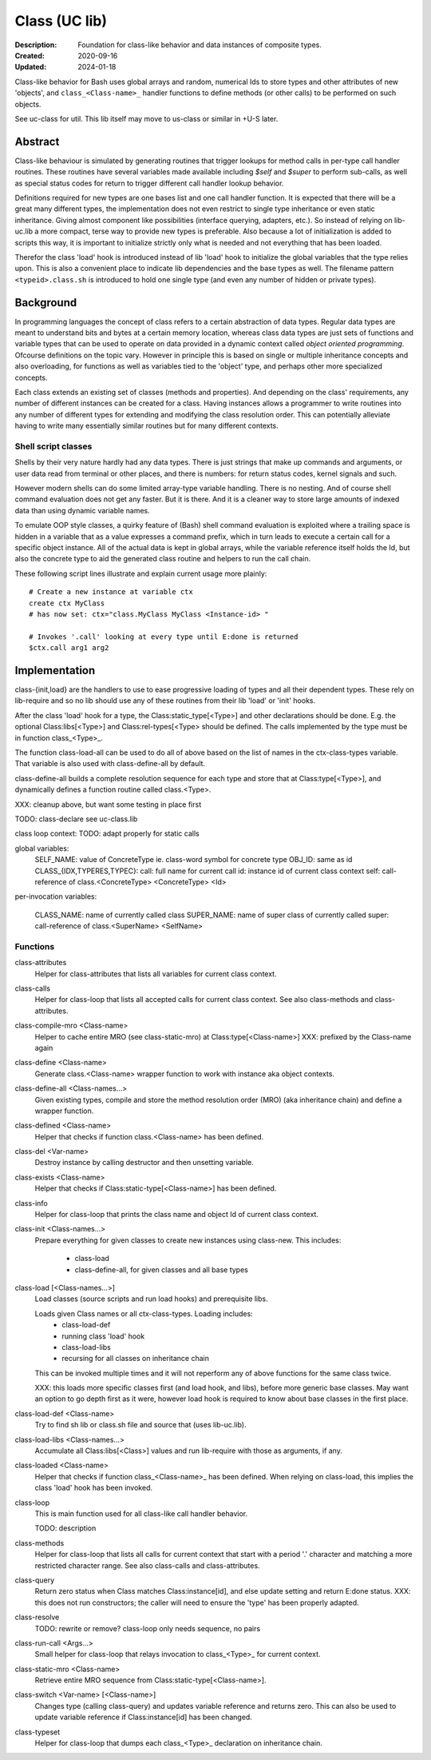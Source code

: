 Class (UC lib)
==============
:Description: Foundation for class-like behavior and data instances of
  composite types.
:Created: 2020-09-16
:Updated: 2024-01-18

Class-like behavior for Bash uses global arrays and random, numerical Ids to
store types and other attributes of new 'objects', and ``class_<Class-name>_``
handler functions to define methods (or other calls) to be performed on
such objects.

See uc-class for util. This lib itself may move to us-class or similar in
+U-S later.

Abstract
--------
Class-like behaviour is simulated by generating routines that trigger lookups
for method calls in per-type call handler routines. These routines have several
variables made available including `$self` and `$super` to perform sub-calls,
as well as special status codes for return to trigger different call handler
lookup behavior.

Definitions required for new types are one bases list and one call handler
function. It is expected that there will be a great many different types, the
implementation does not even restrict to single type inheritance or even
static inheritance. Giving almost component like possibilities (interface
querying, adapters, etc.). So instead of relying on lib-uc.lib a more
compact, terse way to provide new types is preferable. Also because a lot of
initialization is added to scripts this way, it is important to initialize
strictly only what is needed and not everything that has been loaded.

Therefor the class 'load' hook is introduced instead of lib 'load' hook to
initialize the global variables that the type relies upon. This is also a
convenient place to indicate lib dependencies and the base types as well.
The filename pattern ``<typeid>.class.sh`` is introduced to hold one single
type (and even any number of hidden or private types).

Background
----------
In programming languages the concept of class refers to a certain abstraction
of data types. Regular data types are meant to understand bits and bytes at a
certain memory location, whereas class data types are just sets of functions
and variable types that can be used to operate on data provided in a dynamic
context called `object oriented programming`. Ofcourse definitions on the
topic vary. However in principle this is based on single or multiple
inheritance concepts and also overloading, for functions as well as variables
tied to the 'object' type, and perhaps other more specialized concepts.

Each class extends an existing set of classes (methods and properties). And
depending on the class' requirements, any number of different instances can
be created for a class. Having instances allows a programmer to write
routines into any number of different types for extending and modifying the
class resolution order. This can potentially alleviate having to write many
essentially similar routines but for many different contexts.

Shell script classes
____________________
Shells by their very nature hardly had any data types. There is just strings
that make up commands and arguments, or user data read from terminal or other
places, and there is numbers: for return status codes, kernel signals and
such.

However modern shells can do some limited array-type variable handling. There
is no nesting. And of course shell command evaluation does not get any faster.
But it is there. And it is a cleaner way to store large amounts of indexed
data than using dynamic variable names.

To emulate OOP style classes, a quirky feature of (Bash) shell command
evaluation is exploited where a trailing space is hidden in a variable that
as a value expresses a command prefix, which in turn leads to execute a
certain call for a specific object instance. All of the actual data is kept
in global arrays, while the variable reference itself holds the Id, but also
the concrete type to aid the generated class routine and helpers to run the
call chain.

These following script lines illustrate and explain current usage more
plainly::

  # Create a new instance at variable ctx
  create ctx MyClass
  # has now set: ctx="class.MyClass MyClass <Instance-id> "

  # Invokes '.call' looking at every type until E:done is returned
  $ctx.call arg1 arg2

Implementation
--------------
class-{init,load} are the handlers to use to ease progressive loading of
types and all their dependent types. These rely on lib-require and so no
lib should use any of these routines from their lib 'load' or 'init' hooks.

After the class 'load' hook for a type, the Class:static_type[<Type>] and
other declarations should be done. E.g. the optional Class:libs[<Type>]
and Class:rel-types[<Type> should be defined. The calls implemented by the
type must be in function class_<Type>_.

The function class-load-all can be used to do all of above based on the list
of names in the ctx-class-types variable. That variable is also used with
class-define-all by default.

class-define-all builds a complete
resolution sequence for each type and store that at Class:type[<Type>],
and dynamically defines a function routine called class.<Type>.

XXX: cleanup above, but want some testing in place first

TODO:
class-declare see uc-class.lib

class loop context: TODO: adapt properly for static calls

global variables:
  SELF_NAME: value of ConcreteType ie. class-word symbol for concrete type
  OBJ_ID: same as id
  CLASS_{IDX,TYPERES,TYPEC}:
  call: full name for current call
  id: instance id of current class context
  self: call-reference of class.<ConcreteType> <ConcreteType> <Id>

per-invocation variables:

  CLASS_NAME: name of currently called class
  SUPER_NAME: name of super class of currently called
  super: call-reference of class.<SuperName> <SelfName>

Functions
_________
class-attributes
  Helper for class-attributes that lists all variables for current class
  context.

class-calls
  Helper for class-loop that lists all accepted calls for current class
  context. See also class-methods and class-attributes.

class-compile-mro <Class-name>
  Helper to cache entire MRO (see class-static-mro) at Class:type[<Class-name>]
  XXX: prefixed by the Class-name again

class-define <Class-name>
  Generate class.<Class-name> wrapper function to work with instance aka
  object contexts.

class-define-all <Class-names...>
  Given existing types, compile and store the method resolution order (MRO)
  (aka inheritance chain) and define a wrapper function.

class-defined <Class-name>
  Helper that checks if function class.<Class-name> has been defined.

class-del <Var-name>
  Destroy instance by calling destructor and then unsetting variable.

class-exists <Class-name>
  Helper that checks if Class:static-type[<Class-name>] has been defined.

class-info
  Helper for class-loop that prints the class name and object Id of current
  class context.

class-init <Class-names...>
  Prepare everything for given classes to create new instances using
  class-new. This includes:
    - class-load
    - class-define-all, for given classes and all base types

class-load [<Class-names...>]
  Load classes (source scripts and run load hooks) and prerequisite libs.

  Loads given Class names or all ctx-class-types. Loading includes:
    - class-load-def
    - running class 'load' hook
    - class-load-libs
    - recursing for all classes on inheritance chain

  This can be invoked multiple times and it will not reperform any of above
  functions for the same class twice.

  XXX: this loads more specific classes first (and load hook, and libs),
  before more generic base classes. May want an option to go depth first as
  it were, however load hook is required to know about base classes in the
  first place.

class-load-def <Class-name>
  Try to find sh lib or class.sh file and source that (uses lib-uc.lib).

class-load-libs <Class-names...>
  Accumulate all Class:libs[<Class>] values and run lib-require with those
  as arguments, if any.

class-loaded <Class-name>
  Helper that checks if function class_<Class-name>_ has been defined. When
  relying on class-load, this implies the class 'load' hook has been invoked.

class-loop
  This is main function used for all class-like call handler behavior.

  TODO: description

class-methods
  Helper for class-loop that lists all calls for current context that start
  with a period '.' character and matching a more restricted character range.
  See also class-calls and class-attributes.

class-query
  Return zero status when Class matches Class:instance[id], and else update
  setting and return E:done status.
  XXX: this does not run constructors; the caller will need to ensure the
  'type' has been properly adapted.

class-resolve
  TODO: rewrite or remove? class-loop only needs sequence, no pairs

class-run-call <Args...>
  Small helper for class-loop that relays invocation to class_<Type>_ for
  current context.

class-static-mro <Class-name>
  Retrieve entire MRO sequence from Class:static-type[<Class-name>].

class-switch <Var-name> [<Class-name>]
  Changes type (calling class-query) and updates variable reference and
  returns zero. This can also be used to update variable reference if
  Class:instance[id] has been changed.

class-typeset
  Helper for class-loop that dumps each class_<Type>_ declaration on
  inheritance chain.

..
